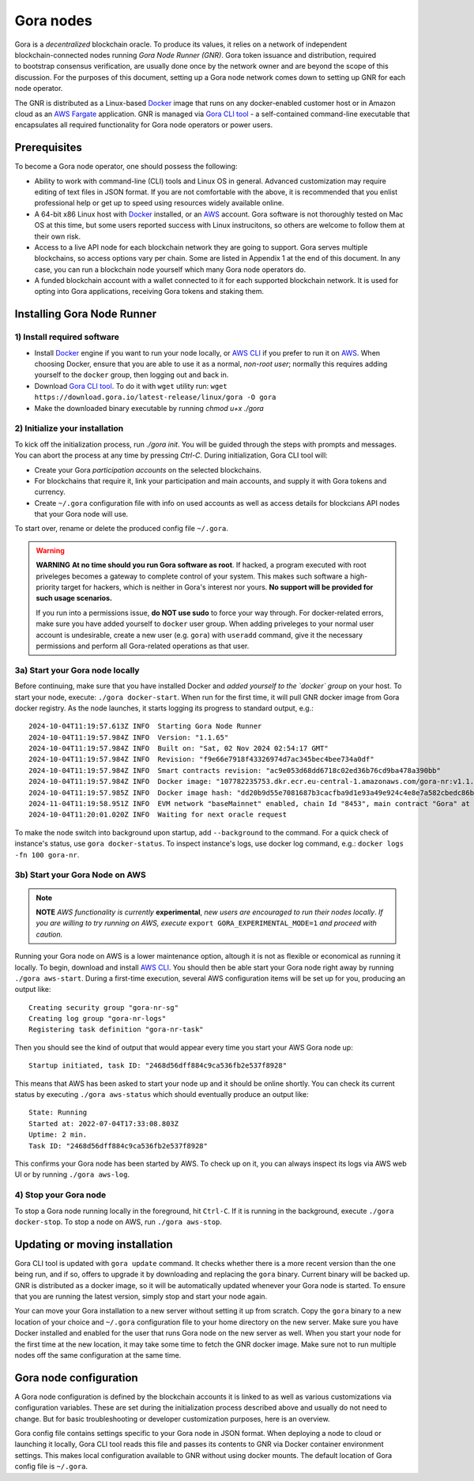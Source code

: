 .. _Docker: https://docker.io/
.. _AWS: https://aws.amazon.com/
.. _AWS CLI: https://docs.aws.amazon.com/cli/latest/userguide/getting-started-install.html
.. _Gora CLI tool: https://download.gora.io/

###########
Gora nodes
###########

.. figure:: node_installation.svg
   :width: 550
   :align: right
   :alt: Gora node operation workflow and options

Gora is a *decentralized* blockchain oracle. To produce its values, it relies on
a network of independent blockchain-connected nodes running *Gora Node Runner
(GNR)*. Gora token issuance and distribution, required to bootstrap consensus
verification, are usually done once by the network owner and are beyond the
scope of this discussion. For the purposes of this document, setting up a Gora
node network comes down to setting up GNR for each node operator.

The GNR is distributed as a Linux-based `Docker`_ image that runs on any
docker-enabled customer host or in Amazon cloud as an `AWS Fargate <https://aws.amazon.com/fargate/>`_
application. GNR is managed via `Gora CLI tool`_ - a self-contained command-line
executable that encapsulates all required functionality for Gora node operators
or power users.

*************
Prerequisites
*************

To become a Gora node operator, one should possess the following:

- Ability to work with command-line (CLI) tools and Linux OS in general.
  Advanced customization may require editing of text files in JSON format. If
  you are not comfortable with the above, it is recommended that you enlist
  professional help or get up to speed using resources widely available online.

- A 64-bit x86 Linux host with `Docker`_ installed, or an `AWS`_ account. Gora
  software is not thoroughly tested on Mac OS at this time, but some users
  reported success with Linux instrucitons, so others are welcome to follow them
  at their own risk.

- Access to a live API node for each blockchain network they are going to
  support. Gora serves multiple blockchains, so access options vary per chain.
  Some are listed in Appendix 1 at the end of this document. In any case, you
  can run a blockchain node yourself which many Gora node operators do.

- A funded blockchain account with a wallet connected to it for each supported
  blockchain network. It is used for opting into Gora applications, receiving
  Gora tokens and staking them.

***************************
Installing Gora Node Runner
***************************

============================
1) Install required software
============================

* Install `Docker`_  engine if you want to run your node locally, or `AWS CLI`_
  if you prefer to run it on `AWS`_. When choosing Docker, ensure that you are
  able to use it as a normal, *non-root user*; normally this requires adding
  yourself to the ``docker`` group, then logging out and back in.

* Download `Gora CLI tool`_. To do it with ``wget`` utility run:
  ``wget https://download.gora.io/latest-release/linux/gora -O gora``

* Make the downloaded binary executable by running `chmod u+x ./gora`

===============================
2) Initialize your installation
===============================

To kick off the initialization process, run `./gora init`. You will be guided
through the steps with prompts and messages. You can abort the process at any
time by pressing `Ctrl-C`. During initialization, Gora CLI tool will:

* Create your Gora *participation accounts* on the selected blockchains.
* For blockchains that require it, link your participation and main accounts,
  and supply it with Gora tokens and currency.
* Create ``~/.gora`` configuration file with info on used accounts as well
  as access details for blockcians API nodes that your Gora node will use.

To start over, rename or delete the produced config file ``~/.gora``.

.. warning:: **WARNING** **At no time should you run Gora software as root**. If
             hacked, a program executed with root priveleges becomes a gateway
             to complete control of your system.  This makes such software a
             high-priority target for hackers, which is neither in Gora's
             interest nor yours. **No support will be provided for such usage
             scenarios.**

             If you run into a permissions issue, **do NOT use sudo** to
             force your way through. For docker-related errors, make sure you
             have added yourself to ``docker`` user group. When adding priveleges
             to your normal user account is undesirable, create a new user
             (e.g. ``gora``) with ``useradd`` command, give it the necessary
             permissions and perform all Gora-related operations as that user.

================================
3a) Start your Gora node locally
================================

Before continuing, make sure that you have installed Docker and *added yourself
to the `docker` group* on your host. To start your node, execute:
``./gora docker-start``.  When run for the first time, it will pull GNR docker
image from Gora docker registry. As the node launches, it starts logging its
progress to standard output, e.g.:

.. parsed-literal::
   :class: terminal

   2024-10-04T11:19:57.613Z INFO  Starting Gora Node Runner
   2024-10-04T11:19:57.984Z INFO  Version: "1.1.65"
   2024-10-04T11:19:57.984Z INFO  Built on: "Sat, 02 Nov 2024 02:54:17 GMT"
   2024-10-04T11:19:57.984Z INFO  Revision: "f9e66e7918f43326974d7ac345bec4bee734a0df"
   2024-10-04T11:19:57.984Z INFO  Smart contracts revision: "ac9e053d68dd6718c02ed36b76cd9ba478a390bb"
   2024-10-04T11:19:57.984Z INFO  Docker image: "107782235753.dkr.ecr.eu-central-1.amazonaws.com/gora-nr:v1.1.65"
   2024-10-04T11:19:57.985Z INFO  Docker image hash: "dd20b9d55e7081687b3cacfba9d1e93a49e924c4e8e7a582cbedc86b6285c55d"
   2024-11-04T11:19:58.951Z INFO  EVM network "baseMainnet" enabled, chain Id "8453", main contract "Gora" at "0xd4c99F88095F32dF993030d9a6080e3BE723F617"
   2024-10-04T11:20:01.020Z INFO  Waiting for next oracle request

To make the node switch into background upon startup, add ``--background`` to
the command.  For a quick check of instance's status, use ``gora docker-status``.
To inspect instance's logs, use docker log command, e.g.:
``docker logs -fn 100 gora-nr``.

================================
3b) Start your Gora Node on AWS
================================

.. note:: **NOTE** *AWS functionality is currently* **experimental**, *new
          users are encouraged to run their nodes locally*. *If you are willing
          to try running on AWS, execute* ``export GORA_EXPERIMENTAL_MODE=1``
          *and proceed with caution.*

Running your Gora node on AWS is a lower maintenance option, altough it is not
as flexible or economical as running it locally. To begin, download and install
`AWS CLI`_. You should then be able start your Gora node right away by running
``./gora aws-start``.  During a first-time execution, several AWS configuration
items will be set up for you, producing an output like:

.. parsed-literal::
   :class: terminal

   Creating security group "gora-nr-sg"
   Creating log group "gora-nr-logs"
   Registering task definition "gora-nr-task"

Then you should see the kind of output that would appear every time you start
your AWS Gora node up:

.. parsed-literal::
   :class: terminal

   Startup initiated, task ID: "2468d56dff884c9ca536fb2e537f8928"

This means that AWS has been asked to start your node up and it should be online
shortly. You can check its current status by executing ``./gora aws-status`` which
should eventually produce an output like:

.. parsed-literal::
   :class: terminal

   State: Running
   Started at: 2022-07-04T17:33:08.803Z
   Uptime: 2 min.
   Task ID: "2468d56dff884c9ca536fb2e537f8928"


This confirms your Gora node has been started by AWS. To check up on it, you
can always inspect its logs via AWS web UI or by running ``./gora aws-log``.

======================
4) Stop your Gora node
======================

To stop a Gora node running locally in the foreground, hit ``Ctrl-C``. If it is
running in the background, execute ``./gora docker-stop``. To stop a node on AWS,
run ``./gora aws-stop``.

*****************************************
Updating or moving installation
*****************************************

Gora CLI tool is updated with ``gora update`` command. It checks whether there is
a more recent version than the one being run, and if so, offers to upgrade it by
downloading and replacing the ``gora`` binary. Current binary will be backed up.
GNR is distributed as a docker image, so it will be automatically updated
whenever your Gora node is started. To ensure that you are running the latest
version, simply stop and start your node again.

Your can move your Gora installation to a new server without setting it up from
scratch. Copy the ``gora`` binary to a new location of your choice and ``~/.gora``
configuration file to your home directory on the new server. Make sure you have
Docker installed and enabled for the user that runs Gora node on the new server
as well. When you start your node for the first time at the new location, it may
take some time to fetch the GNR docker image. Make sure not to run multiple nodes
off the same configuration at the same time.

***********************
Gora node configuration
***********************

A Gora node configuration is defined by the blockchain accounts it is linked to
as well as various customizations via configuration variables. These are set
during the initialization process described above and usually do not need to
change. But for basic troubleshooting or developer customization purposes, here
is an overview.

Gora config file contains settings specific to your Gora node in JSON format.
When deploying a node to cloud or launching it locally, Gora CLI tool reads this
file and passes its contents to GNR via Docker container environment settings.
This makes local configuration available to GNR without using docker mounts.
The default location of Gora config file is ``~/.gora``.
